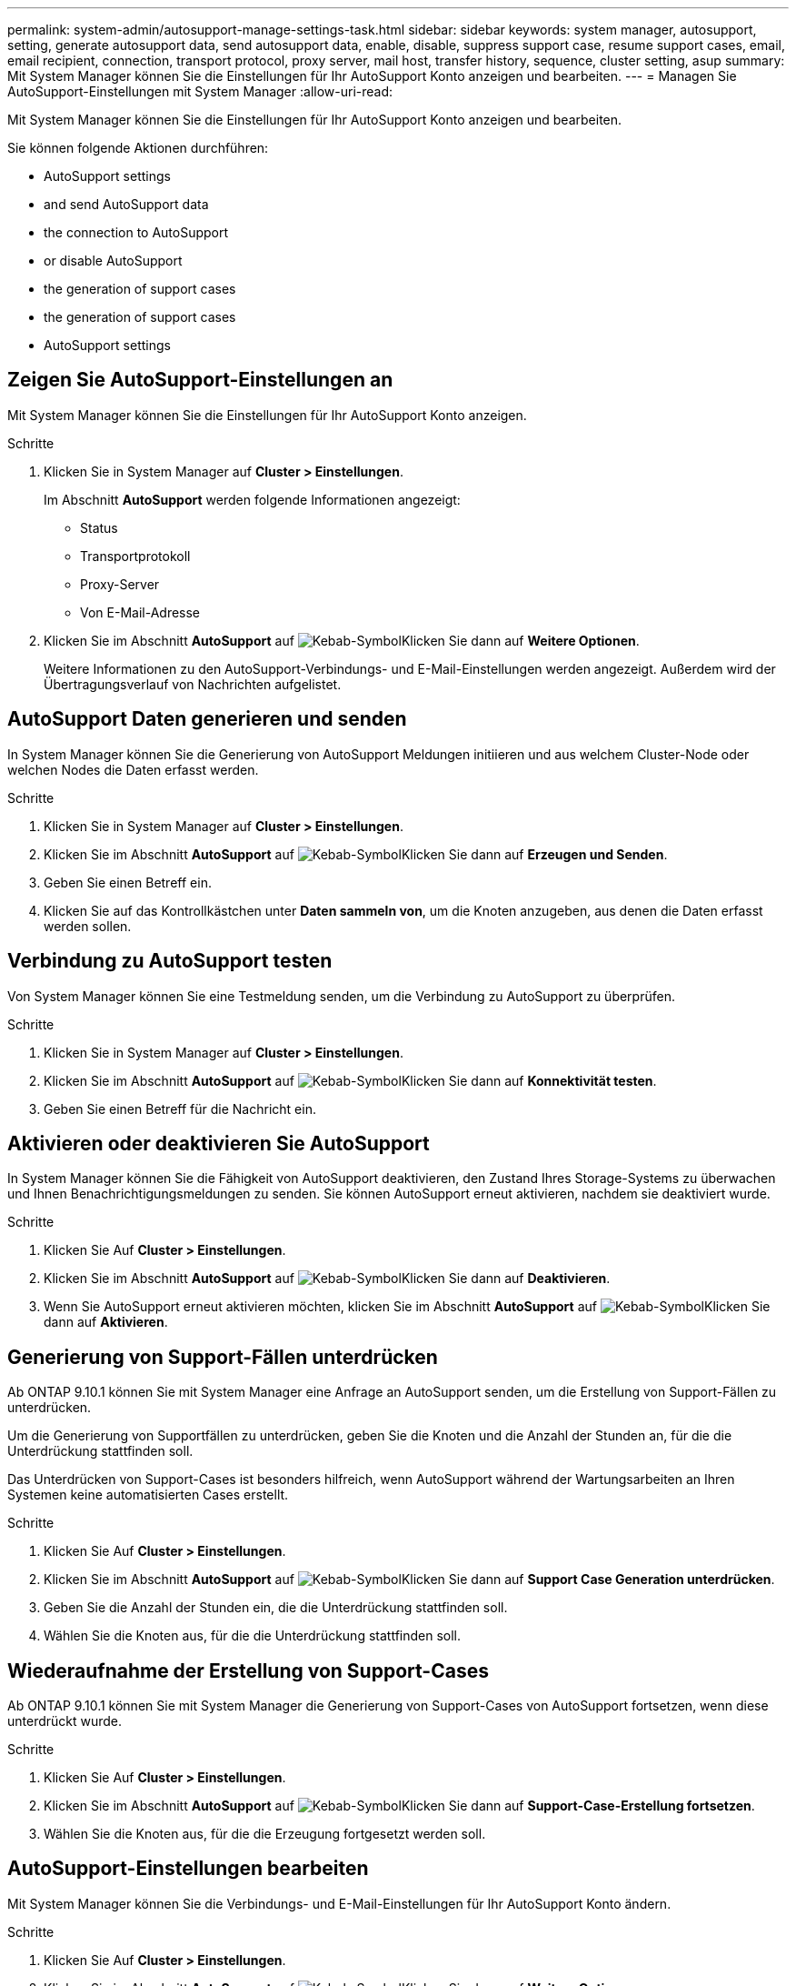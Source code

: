 ---
permalink: system-admin/autosupport-manage-settings-task.html 
sidebar: sidebar 
keywords: system manager, autosupport, setting, generate autosupport data, send autosupport data, enable, disable, suppress support case, resume support cases, email, email recipient, connection, transport protocol, proxy server, mail host, transfer history, sequence, cluster setting, asup 
summary: Mit System Manager können Sie die Einstellungen für Ihr AutoSupport Konto anzeigen und bearbeiten. 
---
= Managen Sie AutoSupport-Einstellungen mit System Manager
:allow-uri-read: 


[role="lead"]
Mit System Manager können Sie die Einstellungen für Ihr AutoSupport Konto anzeigen und bearbeiten.

Sie können folgende Aktionen durchführen:

*  AutoSupport settings
*  and send AutoSupport data
*  the connection to AutoSupport
*  or disable AutoSupport
*  the generation of support cases
*  the generation of support cases
*  AutoSupport settings




== Zeigen Sie AutoSupport-Einstellungen an

Mit System Manager können Sie die Einstellungen für Ihr AutoSupport Konto anzeigen.

.Schritte
. Klicken Sie in System Manager auf *Cluster > Einstellungen*.
+
Im Abschnitt *AutoSupport* werden folgende Informationen angezeigt:

+
** Status
** Transportprotokoll
** Proxy-Server
** Von E-Mail-Adresse


. Klicken Sie im Abschnitt *AutoSupport* auf image:../media/icon_kabob.gif["Kebab-Symbol"]Klicken Sie dann auf *Weitere Optionen*.
+
Weitere Informationen zu den AutoSupport-Verbindungs- und E-Mail-Einstellungen werden angezeigt. Außerdem wird der Übertragungsverlauf von Nachrichten aufgelistet.





== AutoSupport Daten generieren und senden

In System Manager können Sie die Generierung von AutoSupport Meldungen initiieren und aus welchem Cluster-Node oder welchen Nodes die Daten erfasst werden.

.Schritte
. Klicken Sie in System Manager auf *Cluster > Einstellungen*.
. Klicken Sie im Abschnitt *AutoSupport* auf image:../media/icon_kabob.gif["Kebab-Symbol"]Klicken Sie dann auf *Erzeugen und Senden*.
. Geben Sie einen Betreff ein.
. Klicken Sie auf das Kontrollkästchen unter *Daten sammeln von*, um die Knoten anzugeben, aus denen die Daten erfasst werden sollen.




== Verbindung zu AutoSupport testen

Von System Manager können Sie eine Testmeldung senden, um die Verbindung zu AutoSupport zu überprüfen.

.Schritte
. Klicken Sie in System Manager auf *Cluster > Einstellungen*.
. Klicken Sie im Abschnitt *AutoSupport* auf image:../media/icon_kabob.gif["Kebab-Symbol"]Klicken Sie dann auf *Konnektivität testen*.
. Geben Sie einen Betreff für die Nachricht ein.




== Aktivieren oder deaktivieren Sie AutoSupport

In System Manager können Sie die Fähigkeit von AutoSupport deaktivieren, den Zustand Ihres Storage-Systems zu überwachen und Ihnen Benachrichtigungsmeldungen zu senden. Sie können AutoSupport erneut aktivieren, nachdem sie deaktiviert wurde.

.Schritte
. Klicken Sie Auf *Cluster > Einstellungen*.
. Klicken Sie im Abschnitt *AutoSupport* auf image:../media/icon_kabob.gif["Kebab-Symbol"]Klicken Sie dann auf *Deaktivieren*.
. Wenn Sie AutoSupport erneut aktivieren möchten, klicken Sie im Abschnitt *AutoSupport* auf image:../media/icon_kabob.gif["Kebab-Symbol"]Klicken Sie dann auf *Aktivieren*.




== Generierung von Support-Fällen unterdrücken

Ab ONTAP 9.10.1 können Sie mit System Manager eine Anfrage an AutoSupport senden, um die Erstellung von Support-Fällen zu unterdrücken.

Um die Generierung von Supportfällen zu unterdrücken, geben Sie die Knoten und die Anzahl der Stunden an, für die die Unterdrückung stattfinden soll.

Das Unterdrücken von Support-Cases ist besonders hilfreich, wenn AutoSupport während der Wartungsarbeiten an Ihren Systemen keine automatisierten Cases erstellt.

.Schritte
. Klicken Sie Auf *Cluster > Einstellungen*.
. Klicken Sie im Abschnitt *AutoSupport* auf image:../media/icon_kabob.gif["Kebab-Symbol"]Klicken Sie dann auf *Support Case Generation unterdrücken*.
. Geben Sie die Anzahl der Stunden ein, die die Unterdrückung stattfinden soll.
. Wählen Sie die Knoten aus, für die die Unterdrückung stattfinden soll.




== Wiederaufnahme der Erstellung von Support-Cases

Ab ONTAP 9.10.1 können Sie mit System Manager die Generierung von Support-Cases von AutoSupport fortsetzen, wenn diese unterdrückt wurde.

.Schritte
. Klicken Sie Auf *Cluster > Einstellungen*.
. Klicken Sie im Abschnitt *AutoSupport* auf image:../media/icon_kabob.gif["Kebab-Symbol"]Klicken Sie dann auf *Support-Case-Erstellung fortsetzen*.
. Wählen Sie die Knoten aus, für die die Erzeugung fortgesetzt werden soll.




== AutoSupport-Einstellungen bearbeiten

Mit System Manager können Sie die Verbindungs- und E-Mail-Einstellungen für Ihr AutoSupport Konto ändern.

.Schritte
. Klicken Sie Auf *Cluster > Einstellungen*.
. Klicken Sie im Abschnitt *AutoSupport* auf image:../media/icon_kabob.gif["Kebab-Symbol"]Klicken Sie dann auf *Weitere Optionen*.
. Klicken Sie im Abschnitt *Connections* oder im Abschnitt *E-Mail* auf image:../media/icon_edit.gif["Symbol bearbeiten"] So ändern Sie die Einstellung für einen der beiden Abschnitte.

